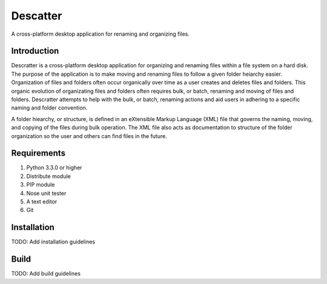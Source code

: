=========
Descatter
=========

A cross-platform desktop application for renaming and organizing files.

Introduction
============

Descratter is a cross-platform desktop application for organizing and renaming files within a file system on a hard disk.
The purpose of the application is to make moving and renaming files to follow a given folder heiarchy easier.
Organization of files and folders often occur organically over time as a user creates and deletes files and folders.
This organic evolution of organizating files and folders often requires bulk, or batch, renaming and moving of files and folders.
Descratter attempts to help with the bulk, or batch, renaming actions and aid users in adhering to a specific naming and folder convention. 

A folder hiearchy, or structure, is defined in an eXtensible Markup Language (XML) file that governs the naming, moving, and copying of the files during bulk operation.
The XML file also acts as documentation to structure of the folder organization so the user and others can find files in the future.

Requirements
============

1. Python 3.3.0 or higher

#. Distribute module

#. PIP module

#. Nose unit tester

#. A text editor

#. Git

Installation
============

TODO: Add installation guidelines

Build
=====

TODO: Add build guidelines